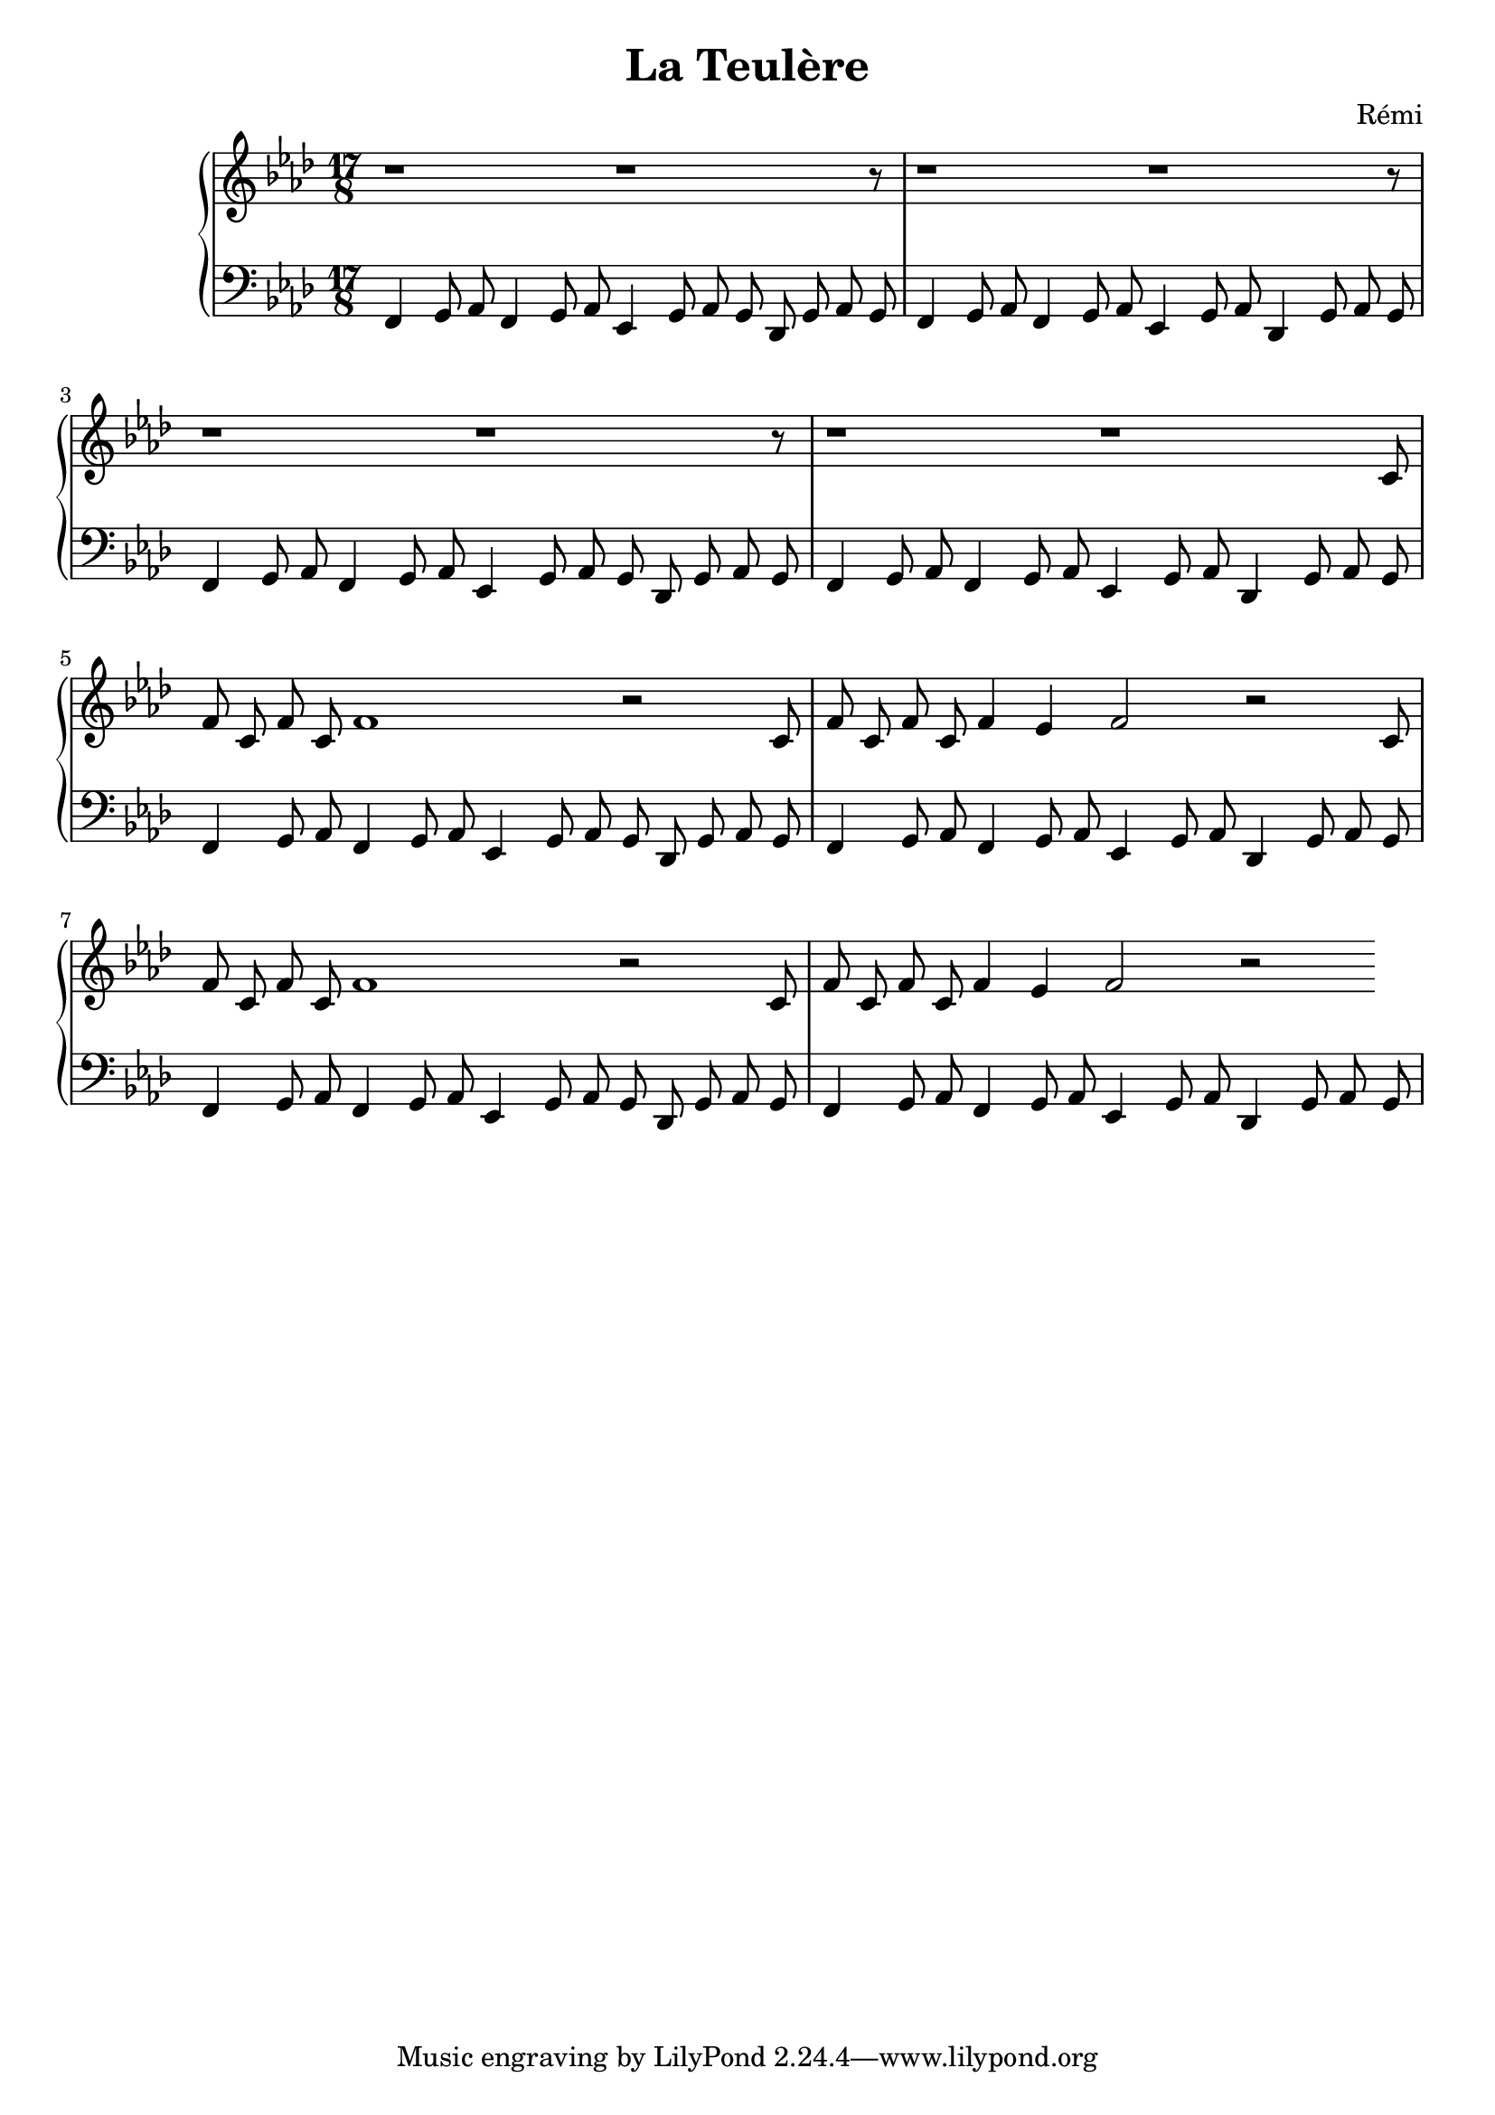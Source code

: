 \header {
    title = "La Teulère"
    composer = "Rémi"
    %piece = "Prélude."
  }

upper = \relative c'' {
  \clef treble
  \key f \minor
  \time 6/2

  r1 r1 r8
  r1 r1 r8
  r1 r1 r8
  r1 r1
  c,8 f8 c8 f8 c8 f1 r2
  c8 f8 c8 f8 c8 f4 ees4 f2 r2
  c8 f8 c8 f8 c8 f1 r2
  c8 f8 c8 f8 c8 f4 ees4 f2 r2


}

lower = \relative c {
  \clef bass
  \key f \minor
  \time 17/8
  %\time 3/4
  %\relative { a'8^"pizz." g f e a4-"scherz." f }

  f,4 g8 aes8 
  f4 g8 aes8
  ees4 g8 aes8 g8
  des8 g8 aes8 g8

  f4 g8 aes8 
  f4 g8 aes8
  ees4 g8 aes8
  des,4 g8 aes8 g8

  f4 g8 aes8 
  f4 g8 aes8
  ees4 g8 aes8 g8
  des8 g8 aes8 g8

  f4 g8 aes8 
  f4 g8 aes8
  ees4 g8 aes8
  des,4 g8 aes8 g8

  f4 g8 aes8 
  f4 g8 aes8
  ees4 g8 aes8 g8
  des8 g8 aes8 g8

  f4 g8 aes8 
  f4 g8 aes8
  ees4 g8 aes8
  des,4 g8 aes8 g8

  f4 g8 aes8 
  f4 g8 aes8
  ees4 g8 aes8 g8
  des8 g8 aes8 g8

  f4 g8 aes8 
  f4 g8 aes8
  ees4 g8 aes8
  des,4 g8 aes8 g8
  
}

\score {
  \new PianoStaff <<
    %\set PianoStaff.instrumentName = #"Piano  "
    \new Staff = "upper" \upper
    \new Staff = "lower" \lower
  >>
  \layout {
  indent = 2\cm
  \context {
    \StaffGroup
    \override StaffGrouper.staff-staff-spacing.basic-distance = #8
  }
  \context {
    \Voice
    \override TextScript.padding = #1
    \override Glissando.thickness = #3
  }
}
  \midi { }
}
